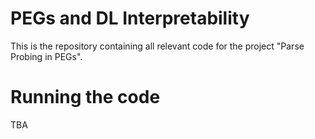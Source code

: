 #+author: Druhan Shah, Abhinav S Menon and Manish Shrivastava

* PEGs and DL Interpretability

This is the repository containing all relevant code for the project "Parse Probing in PEGs".

* Running the code

TBA

